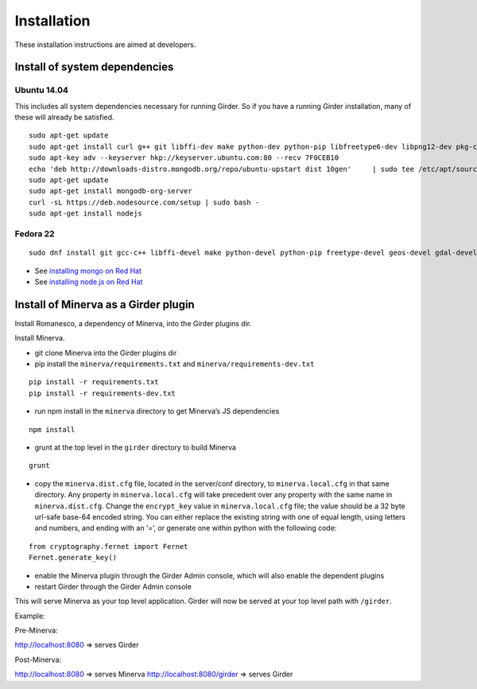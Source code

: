 Installation
============

These installation instructions are aimed at developers.

Install of system dependencies
~~~~~~~~~~~~~~~~~~~~~~~~~~~~~~

Ubuntu 14.04
^^^^^^^^^^^^

This includes all system dependencies necessary for running Girder. So
if you have a running Girder installation, many of these will already be
satisfied.

::

    sudo apt-get update
    sudo apt-get install curl g++ git libffi-dev make python-dev python-pip libfreetype6-dev libpng12-dev pkg-config libgdal-dev
    sudo apt-key adv --keyserver hkp://keyserver.ubuntu.com:80 --recv 7F0CEB10
    echo 'deb http://downloads-distro.mongodb.org/repo/ubuntu-upstart dist 10gen'     | sudo tee /etc/apt/sources.list.d/mongodb.list
    sudo apt-get update
    sudo apt-get install mongodb-org-server
    curl -sL https://deb.nodesource.com/setup | sudo bash -
    sudo apt-get install nodejs

Fedora 22
^^^^^^^^^

::

    sudo dnf install git gcc-c++ libffi-devel make python-devel python-pip freetype-devel geos-devel gdal-devel netcdf-devel hdf5-devel

-  See `installing mongo on Red Hat`_
-  See `installing node.js on Red Hat`_

.. _installing mongo on Red Hat: http://docs.mongodb.org/manual/tutorial/install-mongodb-on-red-hat/#install-mongodb
.. _installing node.js on Red Hat: https://nodejs.org/en/download/package-manager/#enterprise-linux-and-fedora

Install of Minerva as a Girder plugin
~~~~~~~~~~~~~~~~~~~~~~~~~~~~~~~~~~~~~

Install Romanesco, a dependency of Minerva, into the Girder plugins dir.

..  _Install Romanesco from source: http://romanesco.readthedocs.org/en/latest/developer-docs.html#install-from-source
..  _Install Romanesco as a Girder plugin: http://romanesco.readthedocs.org/en/latest/installation.html#installing-the-girder-plugin

Install Minerva.

-  git clone Minerva into the Girder plugins dir
-  pip install the ``minerva/requirements.txt`` and ``minerva/requirements-dev.txt``


::

   pip install -r requirements.txt
   pip install -r requirements-dev.txt

-  run npm install in the ``minerva`` directory to get Minerva’s JS
   dependencies


::

   npm install

-  grunt at the top level in the ``girder`` directory to build Minerva
::

   grunt

-  copy the ``minerva.dist.cfg`` file, located in the server/conf
   directory, to ``minerva.local.cfg`` in that same directory. Any
   property in ``minerva.local.cfg`` will take precedent over any
   property with the same name in ``minerva.dist.cfg``. Change the
   ``encrypt_key`` value in ``minerva.local.cfg`` file; the value should
   be a 32 byte url-safe base-64 encoded string. You can either replace
   the existing string with one of equal length, using letters and
   numbers, and ending with an ‘=’, or generate one within python with
   the following code::

::

    from cryptography.fernet import Fernet
    Fernet.generate_key()

-  enable the Minerva plugin through the Girder Admin console, which will also
   enable the dependent plugins
-  restart Girder through the Girder Admin console

This will serve Minerva as your top level application. Girder will now
be served at your top level path with ``/girder``.

Example:

Pre-Minerva:

http://localhost:8080 => serves Girder

Post-Minerva:

http://localhost:8080 => serves Minerva http://localhost:8080/girder =>
serves Girder
